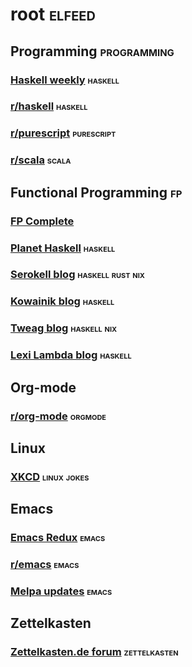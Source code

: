 * root :elfeed:
** Programming :programming:
*** [[https://haskellweekly.news/newsletter.atom][Haskell weekly]] :haskell:
*** [[https://reddit.com/r/haskell/.rss][r/haskell]] :haskell:
*** [[https://reddit.com/r/purescript/.rss][r/purescript]] :purescript:
*** [[https://reddit.com/r/scala/.rss][r/scala]] :scala:
** Functional Programming :fp:
*** [[https://www.fpcomplete.com/atom.xml][FP Complete]]
*** [[https://planet.haskell.org/rss20.xml][Planet Haskell]] :haskell:
*** [[https://serokell.io/blog.rss.xml][Serokell blog]] :haskell:rust:nix:
*** [[https://kowainik.github.io/rss.xml][Kowainik blog]] :haskell:
*** [[https://www.tweag.io/rss.xml][Tweag blog]] :haskell:nix:
*** [[http://lexi-lambda.github.io/feeds/all.atom.xml][Lexi Lambda blog]] :haskell:
** Org-mode
*** [[https://reddit.com/r/orgmode/.rss][r/org-mode]] :orgmode:
** Linux
*** [[https://xkcd.com/rss.xml][XKCD]] :linux:jokes:
** Emacs
*** [[https://emacsredux.com/atom.xml][Emacs Redux]] :emacs:
*** [[https://reddit.com/r/emacs/.rss][r/emacs]] :emacs:
*** [[https://melpa.org/updates.rss][Melpa updates]] :emacs:
** Zettelkasten
*** [[https://forum.zettelkasten.de/discussions/feed.rss][Zettelkasten.de forum]] :zettelkasten:
